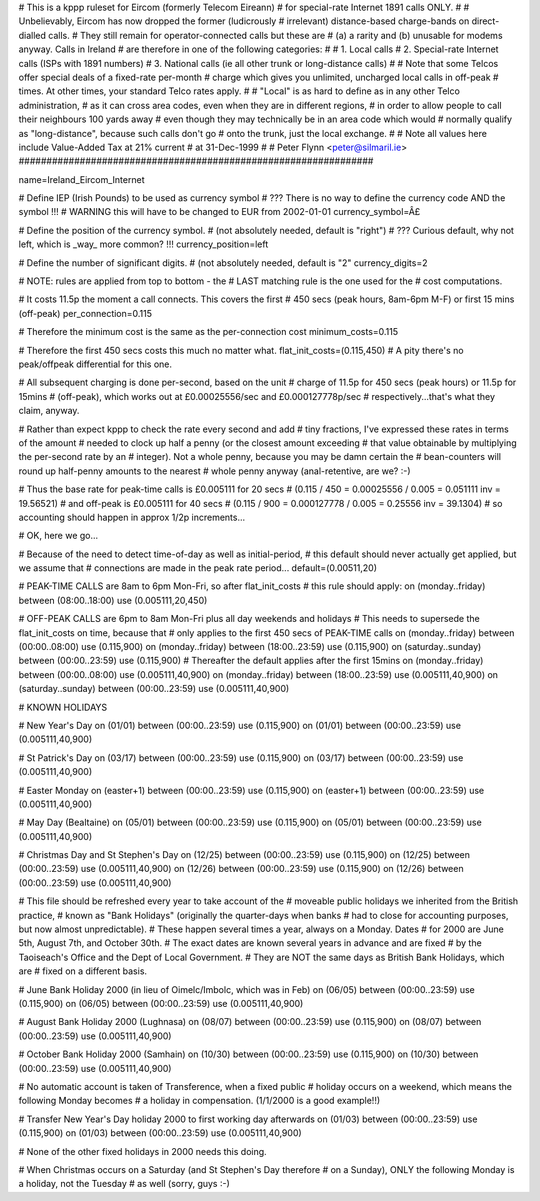 ################################################################
#
# This is a kppp ruleset for Eircom (formerly Telecom Eireann)
# for special-rate Internet 1891 calls ONLY.
#
# Unbelievably, Eircom has now dropped the former (ludicrously
# irrelevant) distance-based charge-bands on direct-dialled calls.
# They still remain for operator-connected calls but these are
# (a) a rarity and (b) unusable for modems anyway. Calls in Ireland
# are therefore in one of the following categories:
#
# 1. Local calls
# 2. Special-rate Internet calls (ISPs with 1891 numbers)
# 3. National calls (ie all other trunk or long-distance calls)
#
# Note that some Telcos offer special deals of a fixed-rate per-month
# charge which gives you unlimited, uncharged local calls in off-peak
# times. At other times, your standard Telco rates apply.
#
# "Local" is as hard to define as in any other Telco administration,
# as it can cross area codes, even when they are in different regions,
# in order to allow people to call their neighbours 100 yards away
# even though they may technically be in an area code which would
# normally qualify as "long-distance", because such calls don't go
# onto the trunk, just the local exchange.
#
# Note all values here include Value-Added Tax at 21% current
# at 31-Dec-1999
#
# Peter Flynn <peter@silmaril.ie>
################################################################

name=Ireland_Eircom_Internet

# Define IEP (Irish Pounds) to be used as currency symbol
# ??? There is no way to define the currency code AND the symbol !!!
# WARNING this will have to be changed to EUR from 2002-01-01
currency_symbol=Â£

# Define the position of the currency symbol.
# (not absolutely needed, default is "right")
# ??? Curious default, why not left, which is _way_ more common? !!!
currency_position=left 

# Define the number of significant digits.
# (not absolutely needed, default is "2"
currency_digits=2

# NOTE: rules are applied from top to bottom - the
#       LAST matching rule is the one used for the
#       cost computations.

# It costs 11.5p the moment a call connects. This covers the first
# 450 secs (peak hours, 8am-6pm M-F) or first 15 mins (off-peak)
per_connection=0.115

# Therefore the minimum cost is the same as the per-connection cost
minimum_costs=0.115

# Therefore the first 450 secs costs this much no matter what.
flat_init_costs=(0.115,450)
# A pity there's no peak/offpeak differential for this one.

# All subsequent charging is done per-second, based on the unit
# charge of 11.5p for 450 secs (peak hours) or 11.5p for 15mins
# (off-peak), which works out at £0.00025556/sec and £0.000127778p/sec
# respectively...that's what they claim, anyway.

# Rather than expect kppp to check the rate every second and add
# tiny fractions, I've expressed these rates in terms of the amount
# needed to clock up half a penny (or the closest amount exceeding
# that value obtainable by multiplying the per-second rate by an
# integer). Not a whole penny, because you may be damn certain the
# bean-counters will round up half-penny amounts to the nearest
# whole penny anyway (anal-retentive, are we? :-)

# Thus the base rate for peak-time calls is £0.005111 for 20 secs
# (0.115 / 450 = 0.00025556 / 0.005 = 0.051111 inv = 19.56521)
# and off-peak is £0.005111  for 40 secs 
# (0.115 / 900 = 0.000127778 / 0.005 = 0.25556 inv = 39.1304)
# so accounting should happen in approx 1/2p increments...

# OK, here we go...

# Because of the need to detect time-of-day as well as initial-period, 
# this default should never actually get applied, but we assume that
# connections are made in the peak rate period...
default=(0.00511,20)

# PEAK-TIME CALLS are 8am to 6pm Mon-Fri, so after flat_init_costs
# this rule should apply:
on (monday..friday) between (08:00..18:00) use (0.005111,20,450)

# OFF-PEAK CALLS are 6pm to 8am Mon-Fri plus all day weekends and holidays
# This needs to supersede the flat_init_costs on time, because that
# only applies to the first 450 secs of PEAK-TIME calls
on (monday..friday) between (00:00..08:00) use (0.115,900)
on (monday..friday) between (18:00..23:59) use (0.115,900)
on (saturday..sunday) between (00:00..23:59) use (0.115,900)
# Thereafter the default applies after the first 15mins
on (monday..friday) between (00:00..08:00) use (0.005111,40,900)
on (monday..friday) between (18:00..23:59) use (0.005111,40,900)
on (saturday..sunday) between (00:00..23:59) use (0.005111,40,900)

# KNOWN HOLIDAYS

# New Year's Day
on (01/01) between (00:00..23:59) use (0.115,900)
on (01/01) between (00:00..23:59) use (0.005111,40,900)

# St Patrick's Day
on (03/17) between (00:00..23:59) use (0.115,900)
on (03/17) between (00:00..23:59) use (0.005111,40,900)

# Easter Monday
on (easter+1) between (00:00..23:59) use (0.115,900)
on (easter+1) between (00:00..23:59) use (0.005111,40,900)

# May Day (Bealtaine)
on (05/01) between (00:00..23:59) use (0.115,900)
on (05/01) between (00:00..23:59) use (0.005111,40,900)

# Christmas Day and St Stephen's Day
on (12/25) between (00:00..23:59) use (0.115,900)
on (12/25) between (00:00..23:59) use (0.005111,40,900)
on (12/26) between (00:00..23:59) use (0.115,900)
on (12/26) between (00:00..23:59) use (0.005111,40,900)

# This file should be refreshed every year to take account of the
# moveable public holidays we inherited from the British practice,
# known as "Bank Holidays" (originally the quarter-days when banks
# had to close for accounting purposes, but now almost unpredictable).
# These happen several times a year, always on a Monday. Dates 
# for 2000 are June 5th, August 7th, and October 30th.
# The exact dates are known several years in advance and are fixed
# by the Taoiseach's Office and the Dept of Local Government.
# They are NOT the same days as British Bank Holidays, which are
# fixed on a different basis.

# June Bank Holiday 2000 (in lieu of Oimelc/Imbolc, which was in Feb)
on (06/05) between (00:00..23:59) use (0.115,900)
on (06/05) between (00:00..23:59) use (0.005111,40,900)

# August Bank Holiday 2000 (Lughnasa)
on (08/07) between (00:00..23:59) use (0.115,900)
on (08/07) between (00:00..23:59) use (0.005111,40,900)

# October Bank Holiday 2000 (Samhain)
on (10/30) between (00:00..23:59) use (0.115,900)
on (10/30) between (00:00..23:59) use (0.005111,40,900)

# No automatic account is taken of Transference, when a fixed public 
# holiday occurs on a weekend, which means the following Monday becomes
# a holiday in compensation. (1/1/2000 is a good example!!)

# Transfer New Year's Day holiday 2000 to first working day afterwards
on (01/03) between (00:00..23:59) use (0.115,900)
on (01/03) between (00:00..23:59) use (0.005111,40,900)

# None of the other fixed holidays in 2000 needs this doing. 

# When Christmas occurs on a Saturday (and St Stephen's Day therefore
# on a Sunday), ONLY the following Monday is a holiday, not the Tuesday
# as well (sorry, guys :-)
